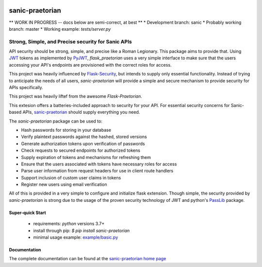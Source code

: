 .. image::  https://badge.fury.io/py/sanic-praetorian.svg
   :target: https://badge.fury.io/py/sanic-praetorian
   :alt:    Latest Published Version

.. image::  https://travis-ci.org/pahrohfit/sanic-praetorian.svg?branch=master
   :target: https://travis-ci.org/pahrohfit/sanic-praetorian
   :alt:    Build Status

.. image::  https://readthedocs.org/projects/sanic-praetorian/badge/?version=latest
   :target: http://sanic-praetorian.readthedocs.io/en/latest/?badge=latest
   :alt:    Documentation Build Status

******************
 sanic-praetorian
******************

** WORK IN PROGRESS -- docs below are semi-correct, at best **
* Development branch: sanic
* Probably working branch: master
* Working example: `tests/server.py`

---------------------------------------------------
Strong, Simple, and Precise security for Sanic APIs
---------------------------------------------------

API security should be strong, simple, and precise like a Roman Legionary.
This package aims to provide that. Using `JWT <https://jwt.io/>`_ tokens as
implemented by `PyJWT <https://pyjwt.readthedocs.io/en/latest/>`_,
*flask_praetorian* uses a very simple interface to make sure that the users
accessing your API's endpoints are provisioned with the correct roles for
access.

This project was heavily influenced by
`Flask-Security <https://pythonhosted.org/Flask-Security/>`_, but intends
to supply only essential functionality. Instead of trying to anticipate the
needs of all users, *sanic-praetorian* will provide a simple and secure mechanism
to provide security for APIs specifically.

This project was heavily liftef from the awesome `Flask-Praetorian`.

This extesion offers a batteries-included approach to security for your API.
For essential security concerns for Sanic-based APIs,
`sanic-praetorian <https://github.com/pahrohfit/sanic-praetorian>`_ should
supply everything you need.

The *sanic-praetorian* package can be used to:

* Hash passwords for storing in your database
* Verify plaintext passwords against the hashed, stored versions
* Generate authorization tokens upon verification of passwords
* Check requests to secured endpoints for authorized tokens
* Supply expiration of tokens and mechanisms for refreshing them
* Ensure that the users associated with tokens have necessary roles for access
* Parse user information from request headers for use in client route handlers
* Support inclusion of custom user claims in tokens
* Register new users using email verification

All of this is provided in a very simple to configure and initialize flask
extension. Though simple, the security provided by *sanic-praetorian* is strong
due to the usage of the proven security technology of JWT
and python's `PassLib <http://pythonhosted.org/passlib/>`_ package.

Super-quick Start
-----------------
 - requirements: `python` versions 3.7+
 - install through pip: `$ pip install sanic-praetorian`
 - minimal usage example: `example/basic.py <https://github.com/pahrohfit/sanic-praetorian/tree/master/example/basic.py>`_

Documentation
-------------

The complete documentation can be found at the
`sanic-praetorian home page <http://sanic-praetorian.readthedocs.io>`_
